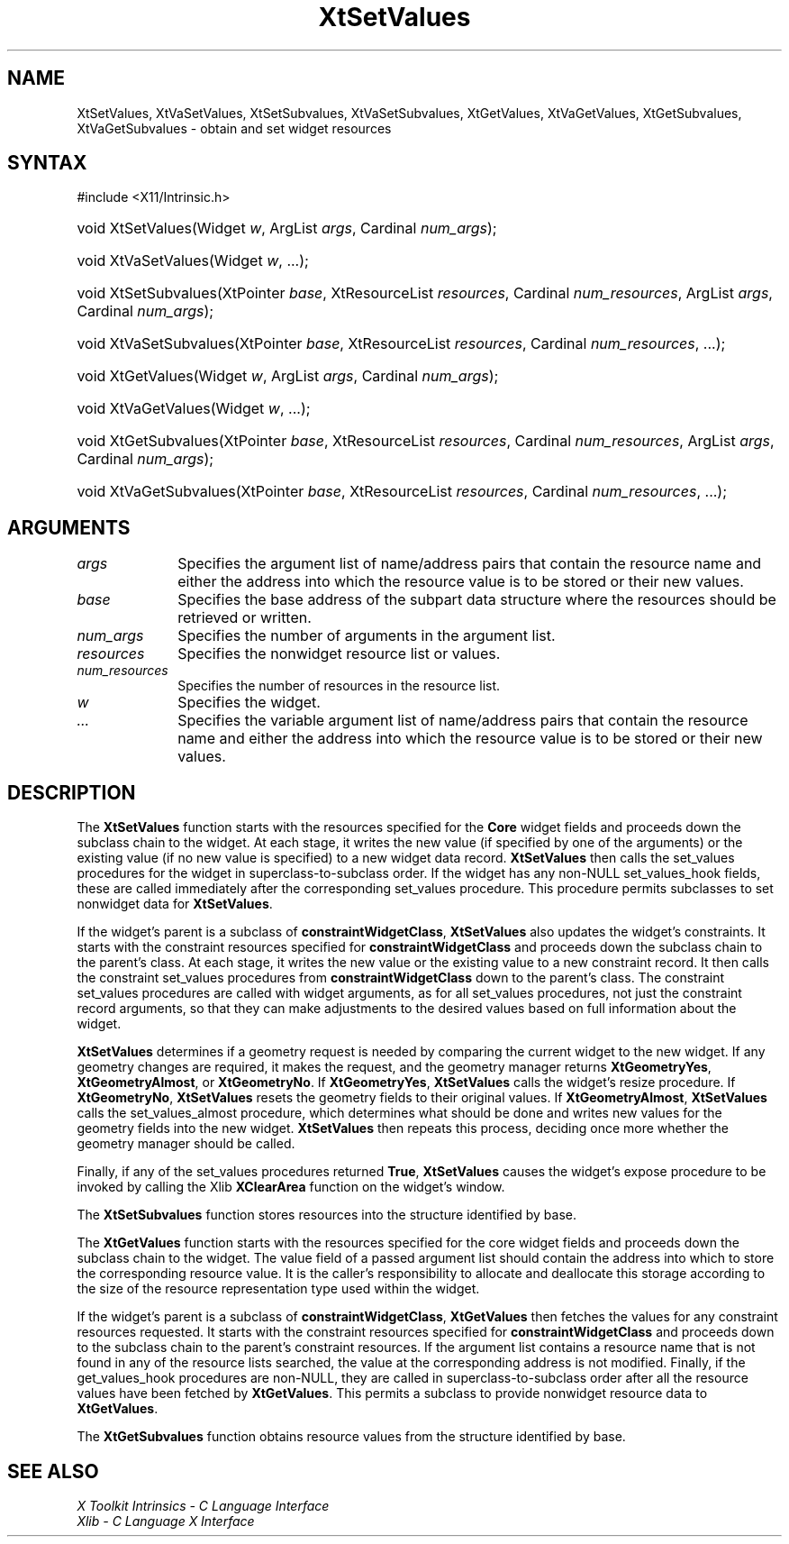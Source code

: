 .\" Copyright (c) 1993, 1994  X Consortium
.\"
.\" Permission is hereby granted, free of charge, to any person obtaining a
.\" copy of this software and associated documentation files (the "Software"),
.\" to deal in the Software without restriction, including without limitation
.\" the rights to use, copy, modify, merge, publish, distribute, sublicense,
.\" and/or sell copies of the Software, and to permit persons to whom the
.\" Software furnished to do so, subject to the following conditions:
.\"
.\" The above copyright notice and this permission notice shall be included in
.\" all copies or substantial portions of the Software.
.\"
.\" THE SOFTWARE IS PROVIDED "AS IS", WITHOUT WARRANTY OF ANY KIND, EXPRESS OR
.\" IMPLIED, INCLUDING BUT NOT LIMITED TO THE WARRANTIES OF MERCHANTABILITY,
.\" FITNESS FOR A PARTICULAR PURPOSE AND NONINFRINGEMENT.  IN NO EVENT SHALL
.\" THE X CONSORTIUM BE LIABLE FOR ANY CLAIM, DAMAGES OR OTHER LIABILITY,
.\" WHETHER IN AN ACTION OF CONTRACT, TORT OR OTHERWISE, ARISING FROM, OUT OF
.\" OR IN CONNECTION WITH THE SOFTWARE OR THE USE OR OTHER DEALINGS IN THE
.\" SOFTWARE.
.\"
.\" Except as contained in this notice, the name of the X Consortium shall not
.\" be used in advertising or otherwise to promote the sale, use or other
.\" dealing in this Software without prior written authorization from the
.\" X Consortium.
.\"
.ds tk X Toolkit
.ds xT X Toolkit Intrinsics \- C Language Interface
.ds xI Intrinsics
.ds xW X Toolkit Athena Widgets \- C Language Interface
.ds xL Xlib \- C Language X Interface
.ds xC Inter-Client Communication Conventions Manual
.ds Rn 3
.ds Vn 2.2
.hw XtSet-Values XtVa-Set-Values XtSet-Subvalues XtVa-Set-Subvalues
.hw XtGet-Values XtVa-Get-Values XtGet-Subvalues XtVa-Get-Subvalues
.hw constraint-Widget-Class wid-get
.na
.TH XtSetValues 3 "libXt 1.2.0" "X Version 11" "XT FUNCTIONS"
.SH NAME
XtSetValues, XtVaSetValues, XtSetSubvalues, XtVaSetSubvalues, XtGetValues, XtVaGetValues, XtGetSubvalues, XtVaGetSubvalues \- obtain and set widget resources
.SH SYNTAX
#include <X11/Intrinsic.h>
.HP
void XtSetValues(Widget \fIw\fP, ArgList \fIargs\fP, Cardinal \fInum_args\fP);
.HP
void XtVaSetValues(Widget \fIw\fP, ...\^);
.HP
void XtSetSubvalues(XtPointer \fIbase\fP, XtResourceList \fIresources\fP,
Cardinal \fInum_resources\fP, ArgList \fIargs\fP, Cardinal \fInum_args\fP);
.HP
void XtVaSetSubvalues(XtPointer \fIbase\fP, XtResourceList \fIresources\fP,
Cardinal \fInum_resources\fP, ...\^);
.HP
void XtGetValues(Widget \fIw\fP, ArgList \fIargs\fP, Cardinal \fInum_args\fP);
.HP
void XtVaGetValues(Widget \fIw\fP, ...\^);
.HP
void XtGetSubvalues(XtPointer \fIbase\fP, XtResourceList \fIresources\fP,
Cardinal \fInum_resources\fP, ArgList \fIargs\fP, Cardinal \fInum_args\fP);
.HP
void XtVaGetSubvalues(XtPointer \fIbase\fP, XtResourceList \fIresources\fP,
Cardinal \fInum_resources\fP, ...\^);
.SH ARGUMENTS
.IP \fIargs\fP 1i
Specifies the argument list of name/address pairs that contain the resource
name 
and either the address into which the resource value is to be stored 
or their new values.
.IP \fIbase\fP 1i
Specifies the base address of the subpart data structure where the resources
should be retrieved or written.
.IP \fInum_args\fP 1i
Specifies the number of arguments in the argument list.
.IP \fIresources\fP 1i
Specifies the nonwidget resource list or values.
.IP \fInum_resources\fP 1i
Specifies the number of resources in the resource list.
.IP \fIw\fP 1i
Specifies the widget.
.IP \fI...\fP 1i
Specifies the variable argument list of name/address pairs that contain the resource name 
and either the address into which the resource value is to be stored 
or their new values.
.SH DESCRIPTION
The
.B XtSetValues
function starts with the resources specified for the
.B Core
widget fields and proceeds down the subclass chain to the widget.
At each stage,
it writes the new value (if specified by one of the arguments) or the existing
value (if no new value is specified) to a new widget data record.
.B XtSetValues
then calls the set_values procedures for the widget in superclass-to-subclass
order.
If the widget has any non-NULL set_values_hook fields,
these are called immediately after the
corresponding set_values procedure.
This procedure permits subclasses to set nonwidget data for
.BR XtSetValues .
.LP
If the widget's parent is a subclass of
.BR constraintWidgetClass ,
.B XtSetValues
also updates the widget's constraints.
It starts with the constraint resources specified for
.B constraintWidgetClass
and proceeds down the subclass chain to the parent's class.
At each stage,
it writes the new value or the existing value to a new constraint record.
It then calls the constraint set_values procedures from
.B constraintWidgetClass
down to the parent's class.
The constraint set_values procedures are called with widget arguments,
as for all set_values procedures, not just the constraint record arguments,
so that they can make adjustments to the desired values based
on full information about the widget.
.LP
.B XtSetValues
determines if a geometry request is needed by comparing the current widget to
the new widget.
If any geometry changes are required,
it makes the request, and the geometry manager returns
.BR XtGeometryYes ,
.BR XtGeometryAlmost ,
or
.BR XtGeometryNo .
If
.BR XtGeometryYes ,
.B XtSetValues
calls the widget's resize procedure.
If
.BR XtGeometryNo ,
.B XtSetValues
resets the geometry fields to their original values.
If
.BR XtGeometryAlmost ,
.B XtSetValues
calls the set_values_almost procedure,
which determines what should be done and writes new values for the
geometry fields into the new widget.
.B XtSetValues
then repeats this process,
deciding once more whether the geometry manager should be called.
.LP
Finally, if any of the set_values procedures returned
.BR True ,
.B XtSetValues
causes the widget's expose procedure to be invoked by calling the Xlib
.B XClearArea
function on the widget's window.
.LP
The
.B XtSetSubvalues
function stores resources into the structure identified by base.
.LP
The
.B XtGetValues
function starts with the resources specified for the core widget fields
and proceeds down the subclass chain to the widget.
The value field of a passed argument list should contain the
address into which to store the corresponding resource value.
It is the caller's responsibility
to allocate and deallocate this storage according to the size of the
resource representation type used within the widget.
.LP
If the widget's parent is a subclass of
.BR constraintWidgetClass ,
.B XtGetValues
then fetches the values for any constraint resources requested.
It starts with the constraint resources specified for
.B constraintWidgetClass
and proceeds down to the subclass chain to the parent's constraint resources.
If the argument list contains a resource name that is not found in any of the
resource lists searched,
the value at the corresponding address is not modified.
Finally, if the get_values_hook procedures are non-NULL,
they are called in superclass-to-subclass order after
all the resource values have been fetched by
.BR XtGetValues .
This permits a subclass to provide nonwidget resource data to
.BR XtGetValues .
.LP
The
.B XtGetSubvalues
function obtains resource values from the structure identified by base.
.SH "SEE ALSO"
.br
\fI\*(xT\fP
.br
\fI\*(xL\fP
